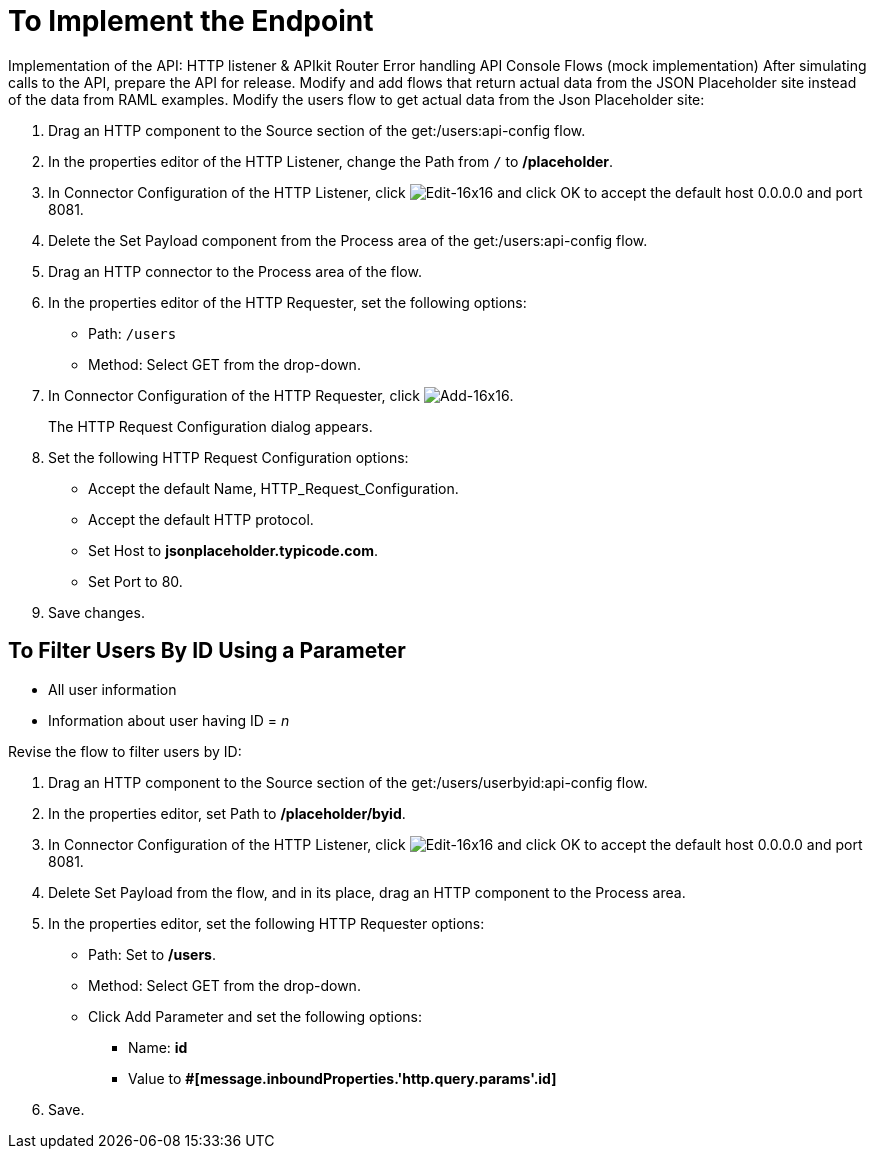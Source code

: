 = To Implement the Endpoint

Implementation of the API:
HTTP listener & APIkit Router
Error handling
API Console
Flows (mock implementation)
After simulating calls to the API, prepare the API for release. Modify and add flows that return actual data from the JSON Placeholder site instead of the data from RAML examples. Modify the users flow to get actual data from the Json Placeholder site:

. Drag an HTTP component to the Source section of the get:/users:api-config flow.
. In the properties editor of the HTTP Listener, change the Path from `/` to */placeholder*.
. In Connector Configuration of the HTTP Listener, click image:Edit-16x16.gif[Edit-16x16] and click OK to accept the default host 0.0.0.0 and port 8081.
. Delete the Set Payload component from the Process area of the get:/users:api-config flow.
. Drag an HTTP connector to the Process area of the flow.
. In the properties editor of the HTTP Requester, set the following options:
+
* Path: `/users`
+
* Method: Select GET from the drop-down.
+
. In Connector Configuration of the HTTP Requester, click image:Add-16x16.png[Add-16x16].
+
The HTTP Request Configuration dialog appears.
+
. Set the following HTTP Request Configuration options:
+
* Accept the default Name, HTTP_Request_Configuration.
* Accept the default HTTP protocol.
* Set Host to *jsonplaceholder.typicode.com*.
* Set Port to 80.
+
. Save changes.

== To Filter Users By ID Using a Parameter

* All user information
* Information about user having ID = _n_

Revise the flow to filter users by ID:

. Drag an HTTP component to the Source section of the get:/users/userbyid:api-config flow.
. In the properties editor, set Path to */placeholder/byid*.
. In Connector Configuration of the HTTP Listener, click image:Edit-16x16.gif[Edit-16x16] and click OK to accept the default host 0.0.0.0 and port 8081.
. Delete Set Payload from the flow, and in its place, drag an HTTP component to the Process area.
. In the properties editor, set the following HTTP Requester options:
* Path: Set to */users*.
* Method: Select GET from the drop-down.
* Click Add Parameter and set the following options:
+
** Name: *id*
** Value to *#[message.inboundProperties.'http.query.params'.id]*
. Save.

